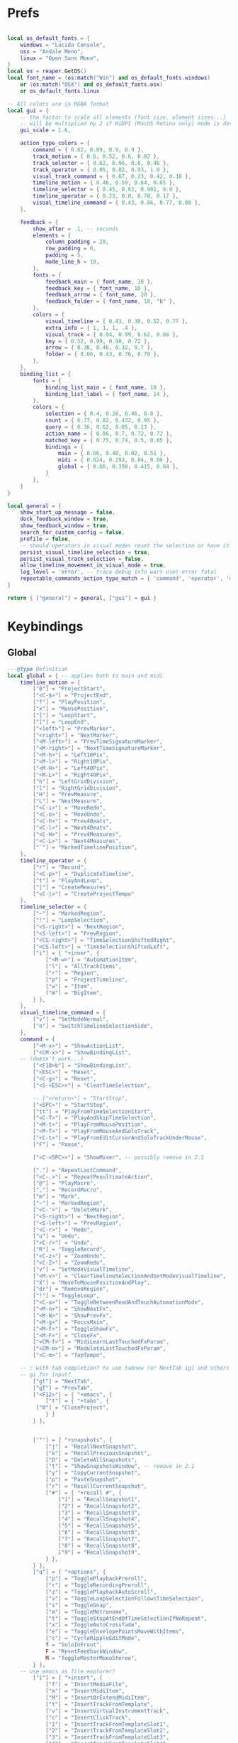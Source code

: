 #+startup: content

* Prefs
:PROPERTIES:
:header-args: :tangle ~/.config/REAPER/Scripts/reaper-keys/internal/definitions/config.lua :mkdirp yes
:END:

#+begin_src lua

local os_default_fonts = {
    windows = "Lucida Console",
    osx = "Andale Mono",
    linux = "Open Sans Mono",
}
local os = reaper.GetOS()
local font_name = (os:match("Win") and os_default_fonts.windows)
    or (os:match("OSX") and os_default_fonts.osx)
    or os_default_fonts.linux

-- All colors are in RGBA format
local gui = {
    -- the factor to scale all elements (font size, element sizes...)
    -- will be multiplied by 2 if HiDPI (MacOS Retina only) mode is detected
    gui_scale = 1.6,

    action_type_colors = {
        command = { 0.82, 0.09, 0.9, 0.9 },
        track_motion = { 0.6, 0.52, 0.6, 0.82 },
        track_selector = { 0.62, 0.96, 0.6, 0.46 },
        track_operator = { 0.05, 0.82, 0.93, 1.0 },
        visual_track_command = { 0.67, 0.23, 0.42, 0.38 },
        timeline_motion = { 0.46, 0.59, 0.64, 0.05 },
        timeline_selector = { 0.45, 0.63, 0.981, 0.9 },
        timeline_operator = { 0.23, 0.0, 0.78, 0.17 },
        visual_timeline_command = { 0.43, 0.86, 0.77, 0.08 },
    },

    feedback = {
        show_after = .1, -- seconds
        elements = {
            column_padding = 20,
            row_padding = 0,
            padding = 5,
            mode_line_h = 10,
        },
        fonts = {
            feedback_main = { font_name, 18 },
            feedback_key = { font_name, 18 },
            feedback_arrow = { font_name, 20 },
            feedback_folder = { font_name, 18, "b" },
        },
        colors = {
            visual_timeline = { 0.43, 0.38, 0.52, 0.77 },
            extra_info = { 1, 1, 1, .4 },
            visual_track = { 0.94, 0.99, 0.62, 0.66 },
            key = { 0.52, 0.99, 0.98, 0.72 },
            arrow = { 0.38, 0.46, 0.32, 0.7 },
            folder = { 0.66, 0.43, 0.76, 0.78 },
        },
    },
    binding_list = {
        fonts = {
            binding_list_main = { font_name, 18 },
            binding_list_label = { font_name, 14 },
        },
        colors = {
            selection = { 0.4, 0.26, 0.46, 0.8 },
            count = { 0.77, 0.82, 0.432, 0.95 },
            query = { 0.36, 0.62, 0.85, 0.13 },
            action_name = { 0.06, 0.7, 0.72, 0.72 },
            matched_key = { 0.75, 0.74, 0.5, 0.85 },
            bindings = {
                main = { 0.66, 0.48, 0.02, 0.51 },
                midi = { 0.624, 0.293, 0.84, 0.06 },
                global = { 0.66, 0.398, 0.415, 0.64 },
            }
        },
    }
}

local general = {
    show_start_up_message = false,
    dock_feedback_window = true,
    show_feedback_window = true,
    search_for_custom_config = false,
    profile = false,
    -- should operators in visual modes reset the selection or have it persist?
    persist_visual_timeline_selection = true,
    persist_visual_track_selection = false,
    allow_timeline_movement_in_visual_mode = true,
    log_level = 'error', -- trace debug info warn user error fatal
    repeatable_commands_action_type_match = { 'command', 'operator', 'meta_command', }
}

return { ["general"] = general, ["gui"] = gui }
#+end_src

* Keybindings
:PROPERTIES:
:header-args: :tangle ~/.config/REAPER/Scripts/reaper-keys/internal/definitions/bindings.lua :mkdirp yes
:END:

** Global
#+begin_src lua
---@type Definition
local global = { -- applies both to main and midi
    timeline_motion = {
        ["0"] = "ProjectStart",
        ["<C-$>"] = "ProjectEnd",
        ["f"] = "PlayPosition",
        ["x"] = "MousePosition",
        ["["] = "LoopStart",
        ["]"] = "LoopEnd",
        ["<left>"] = "PrevMarker",
        ["<right>"] = "NextMarker",
        ["<M-left>"] = "PrevTimeSignatureMarker",
        ["<M-right>"] = "NextTimeSignatureMarker",
        ["<M-h>"] = "Left10Pix",
        ["<M-l>"] = "Right10Pix",
        ["<M-H>"] = "Left40Pix",
        ["<M-L>"] = "Right40Pix",
        ["h"] = "LeftGridDivision",
        ["l"] = "RightGridDivision",
        ["H"] = "PrevMeasure",
        ["L"] = "NextMeasure",
        ["<C-i>"] = "MoveRedo",
        ["<C-o>"] = "MoveUndo",
        ["<C-h>"] = "Prev4Beats",
        ["<C-l>"] = "Next4Beats",
        ["<C-H>"] = "Prev4Measures",
        ["<C-L>"] = "Next4Measures",
        ["`"] = "MarkedTimelinePosition",
    },
    timeline_operator = {
        ["r"] = "Record",
        ["<C-p>"] = "DuplicateTimeline",
        ["t"] = "PlayAndLoop",
        ["|"] = "CreateMeasures",
        ["<C-|>"] = "CreateProjectTempo"
    },
    timeline_selector = {
        ["~"] = "MarkedRegion",
        ["!"] = "LoopSelection",
        ["<S-right>"] = "NextRegion",
        ["<S-left>"] = "PrevRegion",
        ["<CS-right>"] = "TimeSelectionShiftedRight",
        ["<CS-left>"] = "TimeSelectionShiftedLeft",
        ["i"] = { "+inner", {
            ["<M-w>"] = "AutomationItem",
            ["l"] = "AllTrackItems",
            ["r"] = "Region",
            ["p"] = "ProjectTimeline",
            ["w"] = "Item",
            ["W"] = "BigItem",
        } },
    },
    visual_timeline_command = {
        ["v"] = "SetModeNormal",
        ["o"] = "SwitchTimelineSelectionSide",
    },
    command = {
        ["<M-x>"] = "ShowActionList",
        ["<CM-x>"] = "ShowBindingList",
	-- (doesn't work...)
        ["<F18>b"] = "ShowBindingList", 
        ["<ESC>"] = "Reset",
        ["<C-g>"] = "Reset",
        ["<S-<ESC>>"] = "ClearTimeSelection",

        -- ["<return>"] = "StartStop",
        ["<SPC>"] = "StartStop",
        ["tt"] = "PlayFromTimeSelectionStart",
        ["<C-T>"] = "PlayAndSkipTimeSelection",
        ["<M-t>"] = "PlayFromMousePosition",
        ["<M-T>"] = "PlayFromMouseAndSoloTrack",
        ["<C-t>"] = "PlayFromEditCursorAndSoloTrackUnderMouse",
        ["F"] = "Pause",

        ["<C-<SPC>>"] = "ShowMixer", -- possibly remove in 2.1

        ["."] = "RepeatLastCommand",
        ["<C-.>"] = "RepeatPenultimateAction",
        ["@"] = "PlayMacro",
        [","] = "RecordMacro",
        ["m"] = "Mark",
        ["~"] = "MarkedRegion",
        ["<C-'>"] = "DeleteMark",
        ["<S-right>"] = "NextRegion",
        ["<S-left>"] = "PrevRegion",
        ["<C-r>"] = "Redo",
        ["u"] = "Undo",
        ["<C-/>"] = "Undo",
        ["R"] = "ToggleRecord",
        ["<C-z>"] = "ZoomUndo",
        ["<C-Z>"] = "ZoomRedo",
        ["v"] = "SetModeVisualTimeline",
        ["<M-v>"] = "ClearTimelineSelectionAndSetModeVisualTimeline",
        ["X"] = "MoveToMousePositionAndPlay",
        ["dr"] = "RemoveRegion",
        ["!"] = "ToggleLoop",
        ["<C-a>"] = "ToggleBetweenReadAndTouchAutomationMode",
        ["<M-n>"] = "ShowNextFx",
        ["<M-N>"] = "ShowPrevFx",
        ["<M-g>"] = "FocusMain",
        ["<M-f>"] = "ToggleShowFx",
        ["<M-F>"] = "CloseFx",
        ["<CM-f>"] = "MidiLearnLastTouchedFxParam",
        ["<CM-m>"] = "ModulateLastTouchedFxParam",
        ["<C-m>"] = "TapTempo",

	-- : with tab completion? to use tabnew (or NextTab ig) and others
	-- gi for input?
        ["gt"] = "NextTab",
        ["gT"] = "PrevTab",
        ["<F12>"] = { "+emacs", {
            ["t"] = { "+tabs", {
		 ["0"] = "CloseProject",
            } }
        } },
	

        ['"'] = { "+snapshots", {
            ["j"] = "RecallNextSnapshot",
            ["k"] = "RecallPreviousSnapshot",
            ["D"] = "DeleteAllSnapshots",
            ["t"] = "ShowSnapshotsWindow", -- remove in 2.1
            ["y"] = "CopyCurrentSnapshot",
            ["p"] = "PasteSnapshot",
            ["r"] = "RecallCurrentSnapshot",
            ["#"] = { "+recall #", {
                ["1"] = "RecallSnapshot1",
                ["2"] = "RecallSnapshot2",
                ["3"] = "RecallSnapshot3",
                ["4"] = "RecallSnapshot4",
                ["5"] = "RecallSnapshot5",
                ["6"] = "RecallSnapshot6",
                ["7"] = "RecallSnapshot7",
                ["8"] = "RecallSnapshot8",
                ["9"] = "RecallSnapshot9",
            } },
        } },
        ["q"] = { "+options", {
            ["p"] = "TogglePlaybackPreroll",
            ["r"] = "ToggleRecordingPreroll",
            ["z"] = "TogglePlaybackAutoScroll",
            ["v"] = "ToggleLoopSelectionFollowsTimeSelection",
            ["s"] = "ToggleSnap",
            ["m"] = "ToggleMetronome",
            ["t"] = "ToggleStopAtEndOfTimeSelectionIfNoRepeat",
            ["x"] = "ToggleAutoCrossfade",
            ["e"] = "ToggleEnvelopePointsMoveWithItems",
            ["c"] = "CycleRippleEditMode",
            f = "SoloInFront",
            F = "ResetFeedbackWindow",
            M = "ToggleMasterMonoStereo",
        } },
	-- use emacs as file explorer?
        ["i"] = { "+insert", {
            ["f"] = "InsertMediaFile",
            ["m"] = "InsertMidiItem",
            ["M"] = "InsertOrExtendMidiItem",
            ["t"] = "InsertTrackFromTemplate",
            ["v"] = "InsertVirtualInstrumentTrack",
            ["c"] = "InsertClickTrack",
            ["1"] = "InsertTrackFromTemplateSlot1",
            ["2"] = "InsertTrackFromTemplateSlot2",
            ["3"] = "InsertTrackFromTemplateSlot3",
            ["4"] = "InsertTrackFromTemplateSlot4",
        } },
        -- ["<SPC>"] = { "+leader commands", {
	-- to pause/stop 😀
        ["<F12>"] = { "+leader commands", {
            N = "ShowNotesWindow",
            n = { "+notes", {
                i = "ShowNotesItem",
                t = "ShowNotesTrack",
                p = "ShowNotesProject",
                g = "ShowNotesGlobal",
                m = "ShowNotesMarkerNames",
                M = "ShowNotesMarkerSubtitles",
                r = "ShowNotesRegionNames",
                R = "ShowNotesRegionSubtitles",
            } },
            v = { "+view", {
                [","] = "ShowPreferences",
                ['"'] = "ShowSnapshotsWindow",
                a = "ToggleShowMasterTrack",
                A = "ShowFloatingMixerMaster",
                b = "ShowProjectBay",
                c = "ShowBigClock",
                d = "ShowDocker",
                D = "ShowToolbarDocker",
                e = "ShowEnvelopeManager",
                E = "ShowTempoEnvelope",
                f = "ShowMonitoringFx",
                F = "ShowMasterFxChain",
                g = "ShowTrackGroupingMatrix",
                G = "ShowTrackGroupManager",
                l = "ShowLayouts",
                m = "ShowMixer",
                n = "ShowNavigator",
                p = "ShowPerformanceMeter",
                P = "ShowPeaksDisplaySettings",
                r = "ShowRoutingMatrix",
                R = "ShowRegionMarkerManager",
                s = "ShowScaleFinder",
                t = "ShowTrackManager",
                T = "ShowTransport",
                v = "ShowVirtualMidiKeyboard",
                w = "ShowWiringDiagram",
                x = "ShowMediaExplorer",
            } },
            ["z"] = { "+zoom/scroll", {
                ["t"] = "ScrollToPlayPosition",
                ["e"] = "ScrollToEditCursor",
            } },
            ["m"] = { "+midi", {
                ["g"] = "SetMidiGridDivision",
                ["G"] = "ToggleMidiEditorUsesMainGridDivision",
                ["q"] = "Quantize",
                ["s"] = "ToggleMidiSnap",
            } },
            ["r"] = { "+recording", {
                ["o"] = "SetRecordMidiOutput",
                ["d"] = "SetRecordMidiOverdub",
                ["t"] = "SetRecordMidiTouchReplace",
                ["R"] = "SetRecordMidiReplace",
                ["v"] = "SetRecordMonitorOnly",
                ["r"] = "SetRecordInput",
                [","] = { "+options", {
                    ["n"] = "SetRecordModeNormal",
                    ["s"] = "SetRecordModeItemSelectionAutoPunch",
                    ["v"] = "SetRecordModeTimeSelectionAutoPunch",
                    ["p"] = "ToggleRecordingPreroll",
                    ["z"] = "ToggleRecordingAutoScroll",
                    ["t"] = "ToggleRecordToTapeMode",
                } },
            } },
            ["a"] = { "+automation", {
                ["r"] = "SetAutomationModeTrimRead",
                ["R"] = "SetAutomationModeRead",
                ["l"] = "SetAutomationModeLatch",
                ["g"] = "SetAutomationModeLatchAndArm",
                ["p"] = "SetAutomationModeLatchPreview",
                ["t"] = "SetAutomationModeTouch",
                ["w"] = "SetAutomationModeWrite",
            } },
            ["s"] = { "+selected items", {
                ["j"] = "NextTake",
                ["k"] = "PrevTake",
                ["m"] = "ToggleMuteItem",
                ["d"] = "DeleteActiveTake",
                ["c"] = "CropToActiveTake",
                ["o"] = "OpenInMidiEditor",
                ["n"] = "ItemNormalize",
                ["g"] = "GroupItems",
                ["q"] = "QuantizeItems",
                ["h"] = "HealItemsSplits",
                ["s"] = "ToggleSoloItem",
                ["B"] = "MoveItemContentToEditCursor",
                x = { "+explode takes", {
                    p = "ExplodeTakesInPlace",
                    o = "ExplodeTakesInOrder",
                    a = "ExplodeTakesAcrossTracks"
                }},
                i = { "+implode items", {
                    p = "ImplodeItemsOnSameTrackIntoTakes",
                    o = "ImplodeItemsAcrossTracksIntoTakes",
                    a = "ImplodeItemsAcrossTracksIntoOneTrack"
                }},
                ["S"] = { "+stretch", {
                    ["a"] = "AddStretchMarker",
                    ["d"] = "DeleteStretchMarker",
                } },
                ["#"] = { "+fade", {
                    ["i"] = "CycleItemFadeInShape",
                    ["o"] = "CycleItemFadeOutShape",
                } },
                ["t"] = { "+transients", {
                    ["a"] = "AdjustTransientDetection",
                    ["t"] = "CalculateTransientGuides",
                    ["c"] = "ClearTransientGuides",
                    ["s"] = "SplitItemAtTransients"
                } },
                ["e"] = { "+envelopes", {
                    ["s"] = "ViewTakeEnvelopes",
                    ["m"] = "ToggleTakeMuteEnvelope",
                    ["p"] = "ToggleTakePanEnvelope",
                    ["P"] = "ToggleTakePitchEnvelope",
                    ["v"] = "ToggleTakeVolumeEnvelope",
                } },
                ["f"] = { "+fx", {
                    ["a"] = "ApplyFxToItem",
                    ["p"] = "PasteItemFxChain",
                    ["d"] = "CutItemFxChain",
                    ["y"] = "CopyItemFxChain",
                    ["c"] = "ToggleShowTakeFxChain",
                    ["b"] = "ToggleTakeFxBypass",
                } },
                ["r"] = { "+rename", {
                    ["s"] = "RenameTakeSourceFile",
                    ["t"] = "RenameTake",
                    ["r"] = "RenameTakeAndSourceFile",
                    ["a"] = "AutoRenameTake",
                } },
                ["b"] = { "+timebase", {
                    ["t"] = "SetItemsTimebaseToTime",
                    ["b"] = "SetItemsTimebaseToBeatsPos",
                    ["r"] = "SetItemsTimebaseToBeatsPosLengthAndRate",
                } },
            } },
            ["t"] = { "+track", {
                ["s"] = "TrackToggleSolo",
                S = "TrackToggleSoloDefeat",
                ["m"] = "TrackToggleMute",
                ["r"] = "RenameTrack",
                ["n"] = "ResetTrackToNormal",
                ["z"] = "MinimizeTracks",
                ["M"] = "CycleRecordMonitor",
                ["F"] = "CycleFolderState",
                ["I"] = "SetTrackInputToMatchFirstSelected",
                ["y"] = "SaveTrackAsTemplate",
                ["x"] = "ToggleShowTrackRouting",
                ["p"] = "TrackToggleSendToParent",
                ["f"] = { "+freeze", {
                    ["m"] = "FreezeTrackMono",
                    ["s"] = "FreezeTrackStereo",
                    ["u"] = "UnfreezeTrack",
                    ["v"] = "ShowTrackFreezeDetails",
                } },
            } },
            ["e"] = { "+envelopes", {
                ["t"] = "ToggleShowAllEnvelope",
                ["a"] = "ToggleArmAllEnvelopes",
                ["A"] = "UnarmAllEnvelopes",
                ["d"] = "ClearAllEnvelope",
                ["v"] = "ToggleVolumeEnvelope",
                ["p"] = "TogglePanEnvelope",
                ["w"] = "SelectWidthEnvelope",
                ["s"] = { "+selected", {
                    ["d"] = "ClearEnvelope",
                    ["a"] = "ToggleArmEnvelope",
                    ["y"] = "CopyEnvelope",
                    ["t"] = "ToggleShowSelectedEnvelope",
                    ["b"] = "ToggleEnvelopeBypass",
                    ["s"] = { "+shape", {
                        ["b"] = "SetEnvelopeShapeBezier",
                        ["e"] = "SetEnvelopeShapeFastEnd",
                        ["f"] = "SetEnvelopeShapeFastStart",
                        ["l"] = "SetEnvelopeShapeLinear",
                        ["s"] = "SetEnvelopeShapeSlowStart",
                        ["S"] = "SetEnvelopeShapeSquare",
                    } },
                } },
            } },
            ["f"] = { "+fx", {
                ["a"] = "AddFx",
                ["c"] = "ToggleShowFxChain",
                ["d"] = "CutFxChain",
                ["y"] = "CopyFxChain",
                ["p"] = "PasteFxChain",
                ["b"] = "ToggleFxBypass",
                ["i"] = { "+input", {
                    ["s"] = "ToggleShowInputFxChain",
                    ["d"] = "CutInputFxChain",
                } },
                ["s"] = { "+show", {
                    ["1"] = "ToggleShowFx1",
                    ["2"] = "ToggleShowFx2",
                    ["3"] = "ToggleShowFx3",
                    ["4"] = "ToggleShowFx4",
                    ["5"] = "ToggleShowFx5",
                    ["6"] = "ToggleShowFx6",
                    ["7"] = "ToggleShowFx7",
                    ["8"] = "ToggleShowFx8"
                } },
            } },
            ["T"] = { "+timeline", {
                ["a"] = "AddTimeSignatureMarker",
                ["e"] = "EditTimeSignatureMarker",
                ["d"] = "DeleteTimeSignatureMarker",
                ["s"] = "ShowTempoEnvelope" -- remove in 2.1
            } },
            ["g"] = { "+global", {
                ["g"] = "SetGridDivision",
                ["r"] = "ResetControlDevices",
                [","] = "ShowPreferences", -- remove in 2.1
                ["S"] = "UnsoloAllTracks",
                ["s"] = { "+show/hide", { -- remove in 2.1
                    ["x"] = "ShowRoutingMatrix",       -- remove in 2.1
                    ["w"] = "ShowWiringDiagram",       -- remove in 2.1
                    ["t"] = "ShowTrackManager",        -- remove in 2.1
                    ["f"] = "ShowMonitoringFx",        -- remove in 2.1
                    ["m"] = "ToggleShowMasterTrack",   -- remove in 2.1
                    ["M"] = "ToggleMasterMonoStereo",  -- remove in 2.1
                    ["r"] = "ShowRegionMarkerManager", -- remove in 2.1
                } },
                ["f"] = { "+fx", {
                    ["x"] = "CloseAllFxChainsAndWindows",
                    ["c"] = "ShowMasterFxChain", -- remove in 2.1
                } },
                ["e"] = "ToggleShowAllEnvelopeGlobal",
                ["a"] = { "+automation", {
                    ["r"] = "SetGlobalAutomationModeTrimRead",
                    ["l"] = "SetGlobalAutomationModeLatch",
                    ["p"] = "SetGlobalAutomationModeLatchPreview",
                    ["t"] = "SetGlobalAutomationModeTouch",
                    ["R"] = "SetGlobalAutomationModeRead",
                    ["w"] = "SetGlobalAutomationModeWrite",
                    ["S"] = "SetGlobalAutomationModeOff",
                } },
            } },
            ["p"] = { "+project", {
                [","] = "ShowProjectSettings",
                ["n"] = "NextTab",
                ["p"] = "PrevTab",
                s = "SaveProject",
                S = "SaveProjectAs",
                v = "SaveProjectWithNewVersion",
                ["o"] = "OpenProject",
                ["c"] = "NewProjectTab",
                ["x"] = "CloseProject",
                ["C"] = "CleanProjectDirectory",
                ["t"] = { "+timebase", {
                    ["t"] = "SetProjectTimebaseToTime",
                    ["b"] = "SetProjectTimebaseToBeatsPos",
                    ["r"] = "SetProjectTimebaseToBeatsPosLengthAndRate",
                } },
                r = "RenderProject",
                R = "RenderProjectWithLastSetting",
            } },
        } },
    },
}

#+end_src

** Main
#+begin_src lua
---@type Definition
local main = {
    track_motion = {
        ["G"] = "LastTrack",
        ["gg"] = "FirstTrack",
        ["J"] = "NextFolderNear",
        ["K"] = "PrevFolderNear",
        ["/"] = "MatchedTrackForward",
        ["?"] = "MatchedTrackBackward",
        ["n"] = "NextTrackMatchForward",
        ["N"] = "NextTrackMatchBackward",
        [":"] = "TrackWithNumber",
        ["j"] = "NextTrack",
        ["k"] = "PrevTrack",
        ["<C-b>"] = "Prev10Track",
        ["<C-f>"] = "Next10Track",
        ["<C-d>"] = "Next5Track",
        ["<C-u>"] = "Prev5Track",
    },
    visual_track_command = {
        ["V"] = "SetModeNormal",
        ["<C-h>"] = "NudgeTrackPanLeft",
        ["<C-l>"] = "NudgeTrackPanRight",
        ["<C-H>"] = "NudgeTrackPanLeft10Times",
        ["<C-L>"] = "NudgeTrackPanRight10Times",
    },
    track_selector = {
        ["'"] = "MarkedTracks",
        ["f"] = "Folder",
        ["F"] = "FolderParent",
        ["i"] = { "+inner", {
            ["c"] = "InnerFolder",
            ["f"] = "InnerFolderAndParent",
            ["g"] = "AllTracks",
        } },
    },
    track_operator = {
        ['"'] = { "+snapshots", {
            ['s'] = "SaveTracksToCurrentSnapshot",
            ["c"] = "CreateNewSnapshotWithTracks",
            ["d"] = "DeleteTracksFromCurrentSnapshot",
        } },
        ["z"] = "ZoomTrackSelection",
        ["<TAB>"] = "MakeFolder",
        ["d"] = "CutTrack",
        ["a"] = "ArmTracks",
        ["s"] = "SelectTracks",
        ["S"] = "ToggleSolo",
        ["M"] = "ToggleMute",
        ["y"] = "CopyTrack",
        ["<M-C>"] = "ColorTrackGradient",
        ["<M-c>"] = "ColorTrack",
    },
    timeline_operator = {
        ["s"] = "SelectItemsAndSplit",
        ["<M-p>"] = "CopyAndFitByLooping",
        ["<M-s>"] = "SelectEnvelopePoints",
        ["d"] = "CutItems",
        ["y"] = "CopyItems",
        ["<C-c>"] = "CopyItems",
        ["<M-d>"] = "CutEnvelopePoints",
        ["<M-y>"] = "CopyEnvelopePoints",
        ["<C-D>"] = "DeleteTimeline",
        ["g"] = "GlueItems",
        ["#"] = "SetItemFadeBoundaries",
        ["z"] = "ZoomTimeSelection",
        ["Z"] = "ZoomTimeAndTrackSelection",
        ["<M-a>"] = "InsertAutomationItem",
        ["c"] = { "+change/fit", {
            ["a"] = "InsertOrExtendMidiItem",
            ["c"] = "FitByLoopingNoExtend",
            ["f"] = "FitByLooping",
            ["p"] = "FitByPadding",
            ["s"] = "FitByStretching",
        } },
    },
    timeline_selector = {
        ["s"] = "SelectedItems",
    },
    timeline_motion = {
        ["<CM-l>"] = "NextTransientInItem",
        ["<CM-h>"] = "PrevTransientInItem",
        ["<CM-L>"] = "NextTransientInItemMinusFadeTime",
        ["<CM-H>"] = "PrevTransientInItemMinusFadeTime",
        ["B"] = "PrevBigItemStart",
        ["E"] = "NextBigItemEnd",
        ["W"] = "NextBigItemStart",
        ["<M-b>"] = "PrevEnvelopePoint",
        w = "NextItemStart",
        e = "NextItemEnd",
        b = "PrevItemStart",
        ["<M-w>"] = "NextEnvelopePoint",
        ["^"] = "FirstItemStart",
        ["$"] = "LastItemEnd",
        ["("] = "TimeSelectionStart",
        [")"] = "TimeSelectionEnd",
    },
    command = {
        [">"] = "TrimItemRightEdge",
        ["<"] = "TrimItemLeftEdge",
        ["<TAB>"] = "CycleFolderCollapsedState",
        ["zp"] = "ZoomProject",
        ["D"] = "CutSelectedItems",
        ["Y"] = "CopySelectedItems",
        ["V"] = "SetModeVisualTrack",
        ["<M-j>"] = "NextEnvelope",
        ["<M-k>"] = "PrevEnvelope",
        ["<C-+>"] = "ZoomInVert",
        ["<C-->"] = "ZoomOutVert",
        ["+"] = "ZoomInHoriz",
        ["-"] = "ZoomOutHoriz",
        [";"] = "MoveItemToEditCursor",
        ["dd"] = "CutTrack",
        ["aa"] = "ArmTracks",
        ["O"] = "EnterTrackAbove",
        ["o"] = "EnterTrackBelow",
        ["p"] = "Paste",
        ["<C-v>"] = "Paste",
        ["yy"] = "CopyTrack",
        ["zz"] = "ScrollToSelectedTracks",
        ["%"] = "SplitItemsAtEditCursor",
        ["~"] = "MarkedTracks",
        ["<C-j>"] = "NudgeTrackVolumeDownBy1Tenth",
        ["<C-k>"] = "NudgeTrackVolumeUpBy1Tenth",
        ["<C-J>"] = "NudgeTrackVolumeDownBy1",
        ["<C-K>"] = "NudgeTrackVolumeUpBy1",
        ["<CM-j>"] = "ShiftEnvelopePointsDownATinyBit",
        ["<CM-k>"] = "ShiftEnvelopePointsUpATinyBit",
        ["<CM-J>"] = "ShiftEnvelopePointsDown",
        ["<CM-K>"] = "ShiftEnvelopePointsUp",
        ["<M-S>"] = "SelectItemsUnderEditCursor",
        ["'"] = "MarkedTracks",
    },
}

#+end_src

** Midi
#+begin_src lua
---@type Definition
local midi = {
    timeline_selector = {
        ["s"] = "SelectedNotes",
    },
    timeline_operator = {
        ["d"] = "CutNotes",
        ["y"] = "CopyNotes",
        ["c"] = "FitNotes",
        ["g"] = "JoinNotes",
        ["s"] = "SelectNotes",
        ["z"] = "MidiZoomTimeSelection",
    },
    timeline_motion = {
        ["l"] = "RightMidiGridDivision",
        ["h"] = "LeftMidiGridDivision",
        ["("] = "MidiTimeSelectionStart",
        [")"] = "MidiTimeSelectionEnd",
        ["w"] = "NextNoteStart",
        ["b"] = "PrevNoteStart",
        ["W"] = "NextNoteSamePitchStart",
        ["B"] = "PrevNoteSamePitchStart",
        ["e"] = "EventSelectionEnd",
    },
    command = {
        ["n"] = "AddNextNoteToSelection",
        ["N"] = "AddPrevNoteToSelection",
        ["+"] = "MidiZoomInVert",
        ["-"] = "MidiZoomOutVert",
        ["<C-+>"] = "MidiZoomInHoriz",
        ["<C-->"] = "MidiZoomOutHoriz",
        ["Z"] = "CloseWindow",
        ["a"] = "InsertNote",
        ["p"] = "MidiPaste",
        ["S"] = "UnselectAllEvents",
        ["Y"] = "CopySelectedEvents",
        ["D"] = "CutSelectedEvents",
        ["k"] = "PitchUp",
        ["j"] = "PitchDown",
        ["K"] = "PitchUpOctave",
        ["zp"] = "MidiZoomContent",
        ["J"] = "PitchDownOctave",
        ["<C-b>"] = "PitchUpOctave",
        ["<C-f>"] = "PitchDownOctave",
        ["<C-u>"] = "PitchUp7",
        ["<C-d>"] = "PitchDown7",
        ["V"] = "SelectAllNotesAtPitch",
        ["<M-k>"] = "MoveNoteUpSemitone",
        ["<M-j>"] = "MoveNoteDownSemitone",
        ["<M-K>"] = "MoveNoteUpOctave",
        ["<M-J>"] = "MoveNoteDownOctave",
        ["<M-l>"] = "MoveNoteRight",
        ["<M-h>"] = "MoveNoteLeft",
    },
}

return { ["global"] = global, ["main"] = main, ["midi"] = midi }
#+end_src

